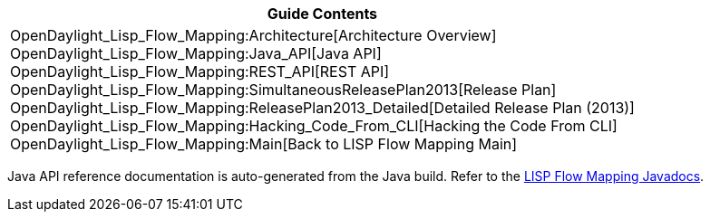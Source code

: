 [cols="^",]
|=======================================================================
|*Guide Contents*

|OpenDaylight_Lisp_Flow_Mapping:Architecture[Architecture Overview] +
OpenDaylight_Lisp_Flow_Mapping:Java_API[Java API] +
OpenDaylight_Lisp_Flow_Mapping:REST_API[REST API] +
OpenDaylight_Lisp_Flow_Mapping:SimultaneousReleasePlan2013[Release
Plan] +
OpenDaylight_Lisp_Flow_Mapping:ReleasePlan2013_Detailed[Detailed Release
Plan (2013)] +
OpenDaylight_Lisp_Flow_Mapping:Hacking_Code_From_CLI[Hacking the Code
From CLI] +
OpenDaylight_Lisp_Flow_Mapping:Main[Back to LISP Flow Mapping Main]
|=======================================================================

Java API reference documentation is auto-generated from the Java build.
Refer to the
https://jenkins.opendaylight.org/lispflowmapping/job/lispflowmapping-merge-develop/lastSuccessfulBuild/artifact/distribution/target/apidocs/index.html[LISP
Flow Mapping Javadocs].
